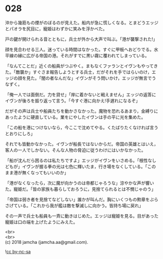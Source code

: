 #+OPTIONS: toc:nil
#+OPTIONS: \n:t

* 028

  沖から幾筋もの煙がのぼるのが見えた。船内が急に慌しくなる。とまどうエッジとパオラを尻目に，寵姫はわずかに笑みを浮かべた。

  戸の鍵が開けられる音とともに，兵士が外から大声で叫ぶ。「港が襲撃された!」

  顔を見合わせる三人。迷っている時間はなかった。すぐに甲板へおどりでる。水平線の縁に広がる帝国の港。それがすでに黒い霧に覆われてしまっている。

  「なんてことだ」近くの船員がつぶやく。まもなくファランとイヴンもやってきた。「敵襲か」すぐさま報告しようとする兵士，だがそれを手ではらいのけ，エッジの顔を見た。「闇の者なんだな」イヴンがそう問いかけ，エッジが無言でうなずく。

  「俺一人では面倒だ。力を貸せ」「岸に着かないと戦えません」エッジの返答にイヴンが後ろを振り返って言う。「今すぐ港に向かえ!手遅れになるぞ」

  だがその声は兵士や船員たちを動かさなかった。魔物を恐れるあまり，金縛りにあったように硬直している。業をにやしたイヴンは手の平に光を集めた。

  「この船を港につけないなら，今ここで沈めてやる。くたばりたくなければ言うとおりにしろ」

  それでも皆動かなかった。イヴンが船長ではないからだ。帝国の英雄とはいえ，客人の一人でしかない。そんな人物の脅迫に従うわけにはいかなかった。

  「船が沈んだら困るのは私たちですよ」エッジがイヴンをいさめる。「根性なしどもが」イヴンが握る拳の光は七色に輝いたま，行き場をなくしている。「このまま港が無くなってもいいのか」

  「港がなくなったら，次に魔が向かうのは帝都じゃろうな」涼やかな声が響いた。寵姫だ。「皆の家族も暮らしておろうに，見捨てられるとは不憫じゃのう」

  「帝国は弱き者を見捨てなどしない」誰かが叫んだ。胸にいくつもの勲章をぶらさげている。「これから我が艦は敵を撃滅しに向かう。皆持ち場に戻れ」

  その一声で兵士も船員も一斉に動きはじめた。エッジは寵姫を見る。目があった寵姫は口の端を上げたようにみえた。

  <br>
  <br>
  (c) 2018 jamcha (jamcha.aa@gmail.com).

  ![[http://i.creativecommons.org/l/by-nc-sa/4.0/88x31.png][cc by-nc-sa]]
